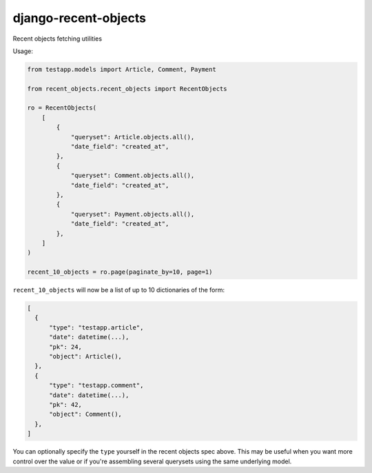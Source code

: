 =====================
django-recent-objects
=====================

Recent objects fetching utilities

Usage:

.. code-block:: python

    from testapp.models import Article, Comment, Payment

    from recent_objects.recent_objects import RecentObjects

    ro = RecentObjects(
        [
            {
                "queryset": Article.objects.all(),
                "date_field": "created_at",
            },
            {
                "queryset": Comment.objects.all(),
                "date_field": "created_at",
            },
            {
                "queryset": Payment.objects.all(),
                "date_field": "created_at",
            },
        ]
    )

    recent_10_objects = ro.page(paginate_by=10, page=1)

``recent_10_objects`` will now be a list of up to 10 dictionaries of the form:

.. code-block:: python

    [
      {
          "type": "testapp.article",
          "date": datetime(...),
          "pk": 24,
          "object": Article(),
      },
      {
          "type": "testapp.comment",
          "date": datetime(...),
          "pk": 42,
          "object": Comment(),
      },
    ]

You can optionally specify the ``type`` yourself in the recent objects spec
above. This may be useful when you want more control over the value or if
you're assembling several querysets using the same underlying model.
